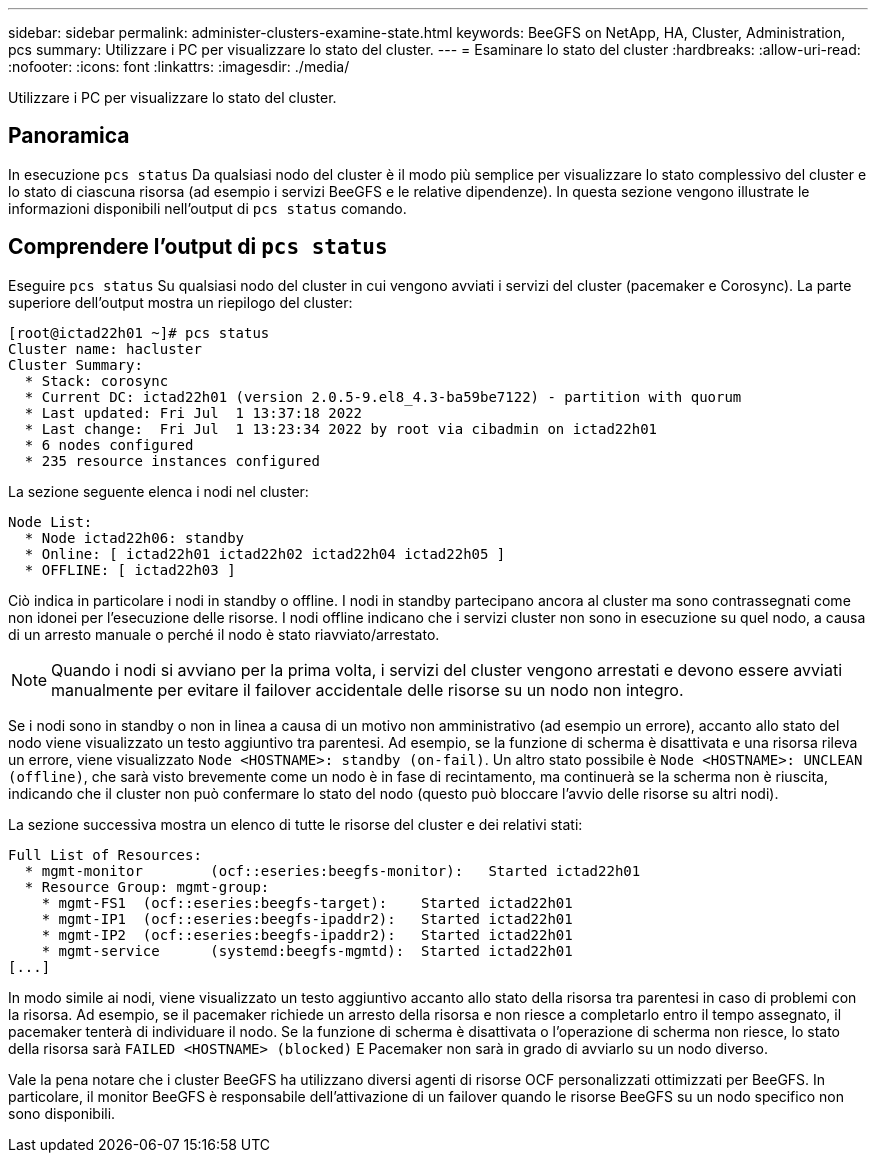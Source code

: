 ---
sidebar: sidebar 
permalink: administer-clusters-examine-state.html 
keywords: BeeGFS on NetApp, HA, Cluster, Administration, pcs 
summary: Utilizzare i PC per visualizzare lo stato del cluster. 
---
= Esaminare lo stato del cluster
:hardbreaks:
:allow-uri-read: 
:nofooter: 
:icons: font
:linkattrs: 
:imagesdir: ./media/


[role="lead"]
Utilizzare i PC per visualizzare lo stato del cluster.



== Panoramica

In esecuzione `pcs status` Da qualsiasi nodo del cluster è il modo più semplice per visualizzare lo stato complessivo del cluster e lo stato di ciascuna risorsa (ad esempio i servizi BeeGFS e le relative dipendenze). In questa sezione vengono illustrate le informazioni disponibili nell'output di `pcs status` comando.



== Comprendere l'output di `pcs status`

Eseguire `pcs status` Su qualsiasi nodo del cluster in cui vengono avviati i servizi del cluster (pacemaker e Corosync). La parte superiore dell'output mostra un riepilogo del cluster:

[source, console]
----
[root@ictad22h01 ~]# pcs status
Cluster name: hacluster
Cluster Summary:
  * Stack: corosync
  * Current DC: ictad22h01 (version 2.0.5-9.el8_4.3-ba59be7122) - partition with quorum
  * Last updated: Fri Jul  1 13:37:18 2022
  * Last change:  Fri Jul  1 13:23:34 2022 by root via cibadmin on ictad22h01
  * 6 nodes configured
  * 235 resource instances configured
----
La sezione seguente elenca i nodi nel cluster:

[source, console]
----
Node List:
  * Node ictad22h06: standby
  * Online: [ ictad22h01 ictad22h02 ictad22h04 ictad22h05 ]
  * OFFLINE: [ ictad22h03 ]
----
Ciò indica in particolare i nodi in standby o offline. I nodi in standby partecipano ancora al cluster ma sono contrassegnati come non idonei per l'esecuzione delle risorse. I nodi offline indicano che i servizi cluster non sono in esecuzione su quel nodo, a causa di un arresto manuale o perché il nodo è stato riavviato/arrestato.


NOTE: Quando i nodi si avviano per la prima volta, i servizi del cluster vengono arrestati e devono essere avviati manualmente per evitare il failover accidentale delle risorse su un nodo non integro.

Se i nodi sono in standby o non in linea a causa di un motivo non amministrativo (ad esempio un errore), accanto allo stato del nodo viene visualizzato un testo aggiuntivo tra parentesi. Ad esempio, se la funzione di scherma è disattivata e una risorsa rileva un errore, viene visualizzato `Node <HOSTNAME>: standby (on-fail)`. Un altro stato possibile è `Node <HOSTNAME>: UNCLEAN (offline)`, che sarà visto brevemente come un nodo è in fase di recintamento, ma continuerà se la scherma non è riuscita, indicando che il cluster non può confermare lo stato del nodo (questo può bloccare l'avvio delle risorse su altri nodi).

La sezione successiva mostra un elenco di tutte le risorse del cluster e dei relativi stati:

[source, console]
----
Full List of Resources:
  * mgmt-monitor	(ocf::eseries:beegfs-monitor):	 Started ictad22h01
  * Resource Group: mgmt-group:
    * mgmt-FS1	(ocf::eseries:beegfs-target):	 Started ictad22h01
    * mgmt-IP1	(ocf::eseries:beegfs-ipaddr2):	 Started ictad22h01
    * mgmt-IP2	(ocf::eseries:beegfs-ipaddr2):	 Started ictad22h01
    * mgmt-service	(systemd:beegfs-mgmtd):	 Started ictad22h01
[...]
----
In modo simile ai nodi, viene visualizzato un testo aggiuntivo accanto allo stato della risorsa tra parentesi in caso di problemi con la risorsa. Ad esempio, se il pacemaker richiede un arresto della risorsa e non riesce a completarlo entro il tempo assegnato, il pacemaker tenterà di individuare il nodo. Se la funzione di scherma è disattivata o l'operazione di scherma non riesce, lo stato della risorsa sarà `FAILED <HOSTNAME> (blocked)` E Pacemaker non sarà in grado di avviarlo su un nodo diverso.

Vale la pena notare che i cluster BeeGFS ha utilizzano diversi agenti di risorse OCF personalizzati ottimizzati per BeeGFS. In particolare, il monitor BeeGFS è responsabile dell'attivazione di un failover quando le risorse BeeGFS su un nodo specifico non sono disponibili.
